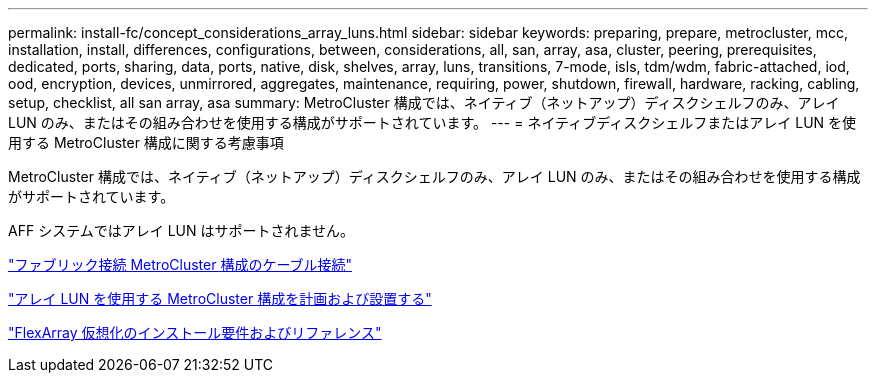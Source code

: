 ---
permalink: install-fc/concept_considerations_array_luns.html 
sidebar: sidebar 
keywords: preparing, prepare, metrocluster, mcc, installation, install, differences, configurations, between, considerations, all, san, array, asa, cluster, peering, prerequisites, dedicated, ports, sharing, data, ports, native, disk, shelves, array, luns, transitions, 7-mode, isls, tdm/wdm, fabric-attached, iod, ood, encryption, devices, unmirrored, aggregates, maintenance, requiring, power, shutdown, firewall, hardware, racking, cabling, setup, checklist, all san array, asa 
summary: MetroCluster 構成では、ネイティブ（ネットアップ）ディスクシェルフのみ、アレイ LUN のみ、またはその組み合わせを使用する構成がサポートされています。 
---
= ネイティブディスクシェルフまたはアレイ LUN を使用する MetroCluster 構成に関する考慮事項


[role="lead"]
MetroCluster 構成では、ネイティブ（ネットアップ）ディスクシェルフのみ、アレイ LUN のみ、またはその組み合わせを使用する構成がサポートされています。

AFF システムではアレイ LUN はサポートされません。

link:task_configure_the_mcc_hardware_components_fabric.html["ファブリック接続 MetroCluster 構成のケーブル接続"]

link:concept_planning_and_installing_a_mcc_configuration_with_array_luns.html["アレイ LUN を使用する MetroCluster 構成を計画および設置する"]

https://docs.netapp.com/ontap-9/topic/com.netapp.doc.vs-irrg/home.html["FlexArray 仮想化のインストール要件およびリファレンス"]
